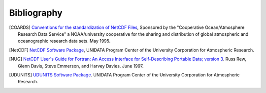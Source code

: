 Bibliography
============

.. [COARDS] 
    `Conventions for the standardization of NetCDF Files <http://ferret.wrc.noaa.gov/noaa_coop/coop_cdf_profile.html>`_, Sponsored by the "Cooperative Ocean/Atmosphere Research Data Service" a NOAA/university cooperative for the sharing and distribution of
    global atmospheric and oceanographic research data sets. May 1995.

.. [NetCDF] `NetCDF Software Package <http://www.unidata.ucar.edu/netcdf/index.html>`_, UNIDATA Program Center of the University Corporation for Atmospheric Research.

.. [NUG] `NetCDF User's Guide for Fortran: An Access Interface for Self-Describing Portable Data; version 3 <http://www.unidata.ucar.edu/netcdf/docs/netcdf.html>`_. Russ Rew, Glenn Davis, Steve Emmerson, and Harvey Davies. June 1997.

.. [UDUNITS] `UDUNITS Software Package <http://www.unidata.ucar.edu/packages/udunits/>`_. UNIDATA Program Center of the University Corporation for Atmospheric Research.
